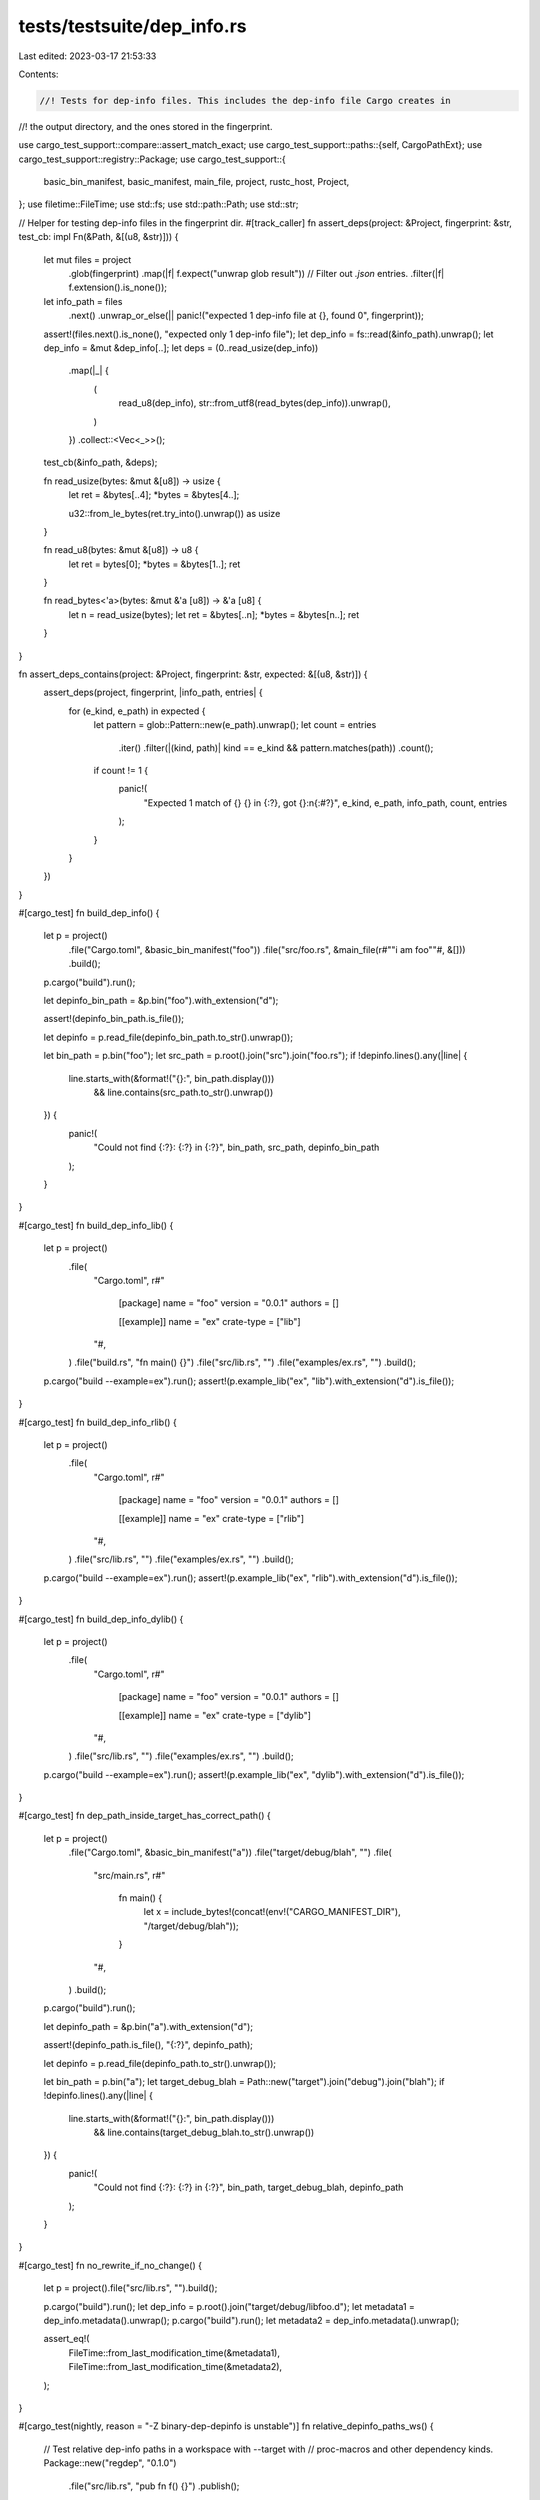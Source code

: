 tests/testsuite/dep_info.rs
===========================

Last edited: 2023-03-17 21:53:33

Contents:

.. code-block:: rs

    //! Tests for dep-info files. This includes the dep-info file Cargo creates in
//! the output directory, and the ones stored in the fingerprint.

use cargo_test_support::compare::assert_match_exact;
use cargo_test_support::paths::{self, CargoPathExt};
use cargo_test_support::registry::Package;
use cargo_test_support::{
    basic_bin_manifest, basic_manifest, main_file, project, rustc_host, Project,
};
use filetime::FileTime;
use std::fs;
use std::path::Path;
use std::str;

// Helper for testing dep-info files in the fingerprint dir.
#[track_caller]
fn assert_deps(project: &Project, fingerprint: &str, test_cb: impl Fn(&Path, &[(u8, &str)])) {
    let mut files = project
        .glob(fingerprint)
        .map(|f| f.expect("unwrap glob result"))
        // Filter out `.json` entries.
        .filter(|f| f.extension().is_none());
    let info_path = files
        .next()
        .unwrap_or_else(|| panic!("expected 1 dep-info file at {}, found 0", fingerprint));
    assert!(files.next().is_none(), "expected only 1 dep-info file");
    let dep_info = fs::read(&info_path).unwrap();
    let dep_info = &mut &dep_info[..];
    let deps = (0..read_usize(dep_info))
        .map(|_| {
            (
                read_u8(dep_info),
                str::from_utf8(read_bytes(dep_info)).unwrap(),
            )
        })
        .collect::<Vec<_>>();
    test_cb(&info_path, &deps);

    fn read_usize(bytes: &mut &[u8]) -> usize {
        let ret = &bytes[..4];
        *bytes = &bytes[4..];

        u32::from_le_bytes(ret.try_into().unwrap()) as usize
    }

    fn read_u8(bytes: &mut &[u8]) -> u8 {
        let ret = bytes[0];
        *bytes = &bytes[1..];
        ret
    }

    fn read_bytes<'a>(bytes: &mut &'a [u8]) -> &'a [u8] {
        let n = read_usize(bytes);
        let ret = &bytes[..n];
        *bytes = &bytes[n..];
        ret
    }
}

fn assert_deps_contains(project: &Project, fingerprint: &str, expected: &[(u8, &str)]) {
    assert_deps(project, fingerprint, |info_path, entries| {
        for (e_kind, e_path) in expected {
            let pattern = glob::Pattern::new(e_path).unwrap();
            let count = entries
                .iter()
                .filter(|(kind, path)| kind == e_kind && pattern.matches(path))
                .count();
            if count != 1 {
                panic!(
                    "Expected 1 match of {} {} in {:?}, got {}:\n{:#?}",
                    e_kind, e_path, info_path, count, entries
                );
            }
        }
    })
}

#[cargo_test]
fn build_dep_info() {
    let p = project()
        .file("Cargo.toml", &basic_bin_manifest("foo"))
        .file("src/foo.rs", &main_file(r#""i am foo""#, &[]))
        .build();

    p.cargo("build").run();

    let depinfo_bin_path = &p.bin("foo").with_extension("d");

    assert!(depinfo_bin_path.is_file());

    let depinfo = p.read_file(depinfo_bin_path.to_str().unwrap());

    let bin_path = p.bin("foo");
    let src_path = p.root().join("src").join("foo.rs");
    if !depinfo.lines().any(|line| {
        line.starts_with(&format!("{}:", bin_path.display()))
            && line.contains(src_path.to_str().unwrap())
    }) {
        panic!(
            "Could not find {:?}: {:?} in {:?}",
            bin_path, src_path, depinfo_bin_path
        );
    }
}

#[cargo_test]
fn build_dep_info_lib() {
    let p = project()
        .file(
            "Cargo.toml",
            r#"
                [package]
                name = "foo"
                version = "0.0.1"
                authors = []

                [[example]]
                name = "ex"
                crate-type = ["lib"]
            "#,
        )
        .file("build.rs", "fn main() {}")
        .file("src/lib.rs", "")
        .file("examples/ex.rs", "")
        .build();

    p.cargo("build --example=ex").run();
    assert!(p.example_lib("ex", "lib").with_extension("d").is_file());
}

#[cargo_test]
fn build_dep_info_rlib() {
    let p = project()
        .file(
            "Cargo.toml",
            r#"
                [package]
                name = "foo"
                version = "0.0.1"
                authors = []

                [[example]]
                name = "ex"
                crate-type = ["rlib"]
            "#,
        )
        .file("src/lib.rs", "")
        .file("examples/ex.rs", "")
        .build();

    p.cargo("build --example=ex").run();
    assert!(p.example_lib("ex", "rlib").with_extension("d").is_file());
}

#[cargo_test]
fn build_dep_info_dylib() {
    let p = project()
        .file(
            "Cargo.toml",
            r#"
                [package]
                name = "foo"
                version = "0.0.1"
                authors = []

                [[example]]
                name = "ex"
                crate-type = ["dylib"]
            "#,
        )
        .file("src/lib.rs", "")
        .file("examples/ex.rs", "")
        .build();

    p.cargo("build --example=ex").run();
    assert!(p.example_lib("ex", "dylib").with_extension("d").is_file());
}

#[cargo_test]
fn dep_path_inside_target_has_correct_path() {
    let p = project()
        .file("Cargo.toml", &basic_bin_manifest("a"))
        .file("target/debug/blah", "")
        .file(
            "src/main.rs",
            r#"
                fn main() {
                    let x = include_bytes!(concat!(env!("CARGO_MANIFEST_DIR"), "/target/debug/blah"));
                }
            "#,
        )
        .build();

    p.cargo("build").run();

    let depinfo_path = &p.bin("a").with_extension("d");

    assert!(depinfo_path.is_file(), "{:?}", depinfo_path);

    let depinfo = p.read_file(depinfo_path.to_str().unwrap());

    let bin_path = p.bin("a");
    let target_debug_blah = Path::new("target").join("debug").join("blah");
    if !depinfo.lines().any(|line| {
        line.starts_with(&format!("{}:", bin_path.display()))
            && line.contains(target_debug_blah.to_str().unwrap())
    }) {
        panic!(
            "Could not find {:?}: {:?} in {:?}",
            bin_path, target_debug_blah, depinfo_path
        );
    }
}

#[cargo_test]
fn no_rewrite_if_no_change() {
    let p = project().file("src/lib.rs", "").build();

    p.cargo("build").run();
    let dep_info = p.root().join("target/debug/libfoo.d");
    let metadata1 = dep_info.metadata().unwrap();
    p.cargo("build").run();
    let metadata2 = dep_info.metadata().unwrap();

    assert_eq!(
        FileTime::from_last_modification_time(&metadata1),
        FileTime::from_last_modification_time(&metadata2),
    );
}

#[cargo_test(nightly, reason = "-Z binary-dep-depinfo is unstable")]
fn relative_depinfo_paths_ws() {
    // Test relative dep-info paths in a workspace with --target with
    // proc-macros and other dependency kinds.
    Package::new("regdep", "0.1.0")
        .file("src/lib.rs", "pub fn f() {}")
        .publish();
    Package::new("pmdep", "0.1.0")
        .file("src/lib.rs", "pub fn f() {}")
        .publish();
    Package::new("bdep", "0.1.0")
        .file("src/lib.rs", "pub fn f() {}")
        .publish();

    let p = project()
        /*********** Workspace ***********/
        .file(
            "Cargo.toml",
            r#"
            [workspace]
            members = ["foo"]
            "#,
        )
        /*********** Main Project ***********/
        .file(
            "foo/Cargo.toml",
            r#"
            [package]
            name = "foo"
            version = "0.1.0"
            edition = "2018"

            [dependencies]
            pm = {path = "../pm"}
            bar = {path = "../bar"}
            regdep = "0.1"

            [build-dependencies]
            bdep = "0.1"
            bar = {path = "../bar"}
            "#,
        )
        .file(
            "foo/src/main.rs",
            r#"
            pm::noop!{}

            fn main() {
                bar::f();
                regdep::f();
            }
            "#,
        )
        .file("foo/build.rs", "fn main() { bdep::f(); }")
        /*********** Proc Macro ***********/
        .file(
            "pm/Cargo.toml",
            r#"
            [package]
            name = "pm"
            version = "0.1.0"
            edition = "2018"

            [lib]
            proc-macro = true

            [dependencies]
            pmdep = "0.1"
            "#,
        )
        .file(
            "pm/src/lib.rs",
            r#"
            extern crate proc_macro;
            use proc_macro::TokenStream;

            #[proc_macro]
            pub fn noop(_item: TokenStream) -> TokenStream {
                pmdep::f();
                "".parse().unwrap()
            }
            "#,
        )
        /*********** Path Dependency `bar` ***********/
        .file("bar/Cargo.toml", &basic_manifest("bar", "0.1.0"))
        .file("bar/src/lib.rs", "pub fn f() {}")
        .build();

    let host = rustc_host();
    p.cargo("build -Z binary-dep-depinfo --target")
        .arg(&host)
        .masquerade_as_nightly_cargo(&["binary-dep-depinfo"])
        .with_stderr_contains("[COMPILING] foo [..]")
        .run();

    assert_deps_contains(
        &p,
        "target/debug/.fingerprint/pm-*/dep-lib-pm",
        &[(0, "src/lib.rs"), (1, "debug/deps/libpmdep-*.rlib")],
    );

    assert_deps_contains(
        &p,
        &format!("target/{}/debug/.fingerprint/foo-*/dep-bin-foo", host),
        &[
            (0, "src/main.rs"),
            (
                1,
                &format!(
                    "debug/deps/{}pm-*.{}",
                    paths::get_lib_prefix("proc-macro"),
                    paths::get_lib_extension("proc-macro")
                ),
            ),
            (1, &format!("{}/debug/deps/libbar-*.rlib", host)),
            (1, &format!("{}/debug/deps/libregdep-*.rlib", host)),
        ],
    );

    assert_deps_contains(
        &p,
        "target/debug/.fingerprint/foo-*/dep-build-script-build-script-build",
        &[(0, "build.rs"), (1, "debug/deps/libbdep-*.rlib")],
    );

    // Make sure it stays fresh.
    p.cargo("build -Z binary-dep-depinfo --target")
        .arg(&host)
        .masquerade_as_nightly_cargo(&["binary-dep-depinfo"])
        .with_stderr("[FINISHED] dev [..]")
        .run();
}

#[cargo_test(nightly, reason = "-Z binary-dep-depinfo is unstable")]
fn relative_depinfo_paths_no_ws() {
    // Test relative dep-info paths without a workspace with proc-macros and
    // other dependency kinds.
    Package::new("regdep", "0.1.0")
        .file("src/lib.rs", "pub fn f() {}")
        .publish();
    Package::new("pmdep", "0.1.0")
        .file("src/lib.rs", "pub fn f() {}")
        .publish();
    Package::new("bdep", "0.1.0")
        .file("src/lib.rs", "pub fn f() {}")
        .publish();

    let p = project()
        /*********** Main Project ***********/
        .file(
            "Cargo.toml",
            r#"
            [package]
            name = "foo"
            version = "0.1.0"
            edition = "2018"

            [dependencies]
            pm = {path = "pm"}
            bar = {path = "bar"}
            regdep = "0.1"

            [build-dependencies]
            bdep = "0.1"
            bar = {path = "bar"}
            "#,
        )
        .file(
            "src/main.rs",
            r#"
            pm::noop!{}

            fn main() {
                bar::f();
                regdep::f();
            }
            "#,
        )
        .file("build.rs", "fn main() { bdep::f(); }")
        /*********** Proc Macro ***********/
        .file(
            "pm/Cargo.toml",
            r#"
            [package]
            name = "pm"
            version = "0.1.0"
            edition = "2018"

            [lib]
            proc-macro = true

            [dependencies]
            pmdep = "0.1"
            "#,
        )
        .file(
            "pm/src/lib.rs",
            r#"
            extern crate proc_macro;
            use proc_macro::TokenStream;

            #[proc_macro]
            pub fn noop(_item: TokenStream) -> TokenStream {
                pmdep::f();
                "".parse().unwrap()
            }
            "#,
        )
        /*********** Path Dependency `bar` ***********/
        .file("bar/Cargo.toml", &basic_manifest("bar", "0.1.0"))
        .file("bar/src/lib.rs", "pub fn f() {}")
        .build();

    p.cargo("build -Z binary-dep-depinfo")
        .masquerade_as_nightly_cargo(&["binary-dep-depinfo"])
        .with_stderr_contains("[COMPILING] foo [..]")
        .run();

    assert_deps_contains(
        &p,
        "target/debug/.fingerprint/pm-*/dep-lib-pm",
        &[(0, "src/lib.rs"), (1, "debug/deps/libpmdep-*.rlib")],
    );

    assert_deps_contains(
        &p,
        "target/debug/.fingerprint/foo-*/dep-bin-foo",
        &[
            (0, "src/main.rs"),
            (
                1,
                &format!(
                    "debug/deps/{}pm-*.{}",
                    paths::get_lib_prefix("proc-macro"),
                    paths::get_lib_extension("proc-macro")
                ),
            ),
            (1, "debug/deps/libbar-*.rlib"),
            (1, "debug/deps/libregdep-*.rlib"),
        ],
    );

    assert_deps_contains(
        &p,
        "target/debug/.fingerprint/foo-*/dep-build-script-build-script-build",
        &[(0, "build.rs"), (1, "debug/deps/libbdep-*.rlib")],
    );

    // Make sure it stays fresh.
    p.cargo("build -Z binary-dep-depinfo")
        .masquerade_as_nightly_cargo(&["binary-dep-depinfo"])
        .with_stderr("[FINISHED] dev [..]")
        .run();
}

#[cargo_test]
fn reg_dep_source_not_tracked() {
    // Make sure source files in dep-info file are not tracked for registry dependencies.
    Package::new("regdep", "0.1.0")
        .file("src/lib.rs", "pub fn f() {}")
        .publish();

    let p = project()
        .file(
            "Cargo.toml",
            r#"
            [package]
            name = "foo"
            version = "0.1.0"

            [dependencies]
            regdep = "0.1"
            "#,
        )
        .file("src/lib.rs", "pub fn f() { regdep::f(); }")
        .build();

    p.cargo("build").run();

    assert_deps(
        &p,
        "target/debug/.fingerprint/regdep-*/dep-lib-regdep",
        |info_path, entries| {
            for (kind, path) in entries {
                if *kind == 1 {
                    panic!(
                        "Did not expect package root relative path type: {:?} in {:?}",
                        path, info_path
                    );
                }
            }
        },
    );
}

#[cargo_test(nightly, reason = "-Z binary-dep-depinfo is unstable")]
fn canonical_path() {
    if !cargo_test_support::symlink_supported() {
        return;
    }
    Package::new("regdep", "0.1.0")
        .file("src/lib.rs", "pub fn f() {}")
        .publish();

    let p = project()
        .file(
            "Cargo.toml",
            r#"
            [package]
            name = "foo"
            version = "0.1.0"

            [dependencies]
            regdep = "0.1"
            "#,
        )
        .file("src/lib.rs", "pub fn f() { regdep::f(); }")
        .build();

    let real = p.root().join("real_target");
    real.mkdir_p();
    p.symlink(real, "target");

    p.cargo("build -Z binary-dep-depinfo")
        .masquerade_as_nightly_cargo(&["binary-dep-depinfo"])
        .run();

    assert_deps_contains(
        &p,
        "target/debug/.fingerprint/foo-*/dep-lib-foo",
        &[(0, "src/lib.rs"), (1, "debug/deps/libregdep-*.rmeta")],
    );
}

#[cargo_test]
fn non_local_build_script() {
    // Non-local build script information is not included.
    Package::new("bar", "1.0.0")
        .file(
            "build.rs",
            r#"
                fn main() {
                    println!("cargo:rerun-if-changed=build.rs");
                }
            "#,
        )
        .file("src/lib.rs", "")
        .publish();
    let p = project()
        .file(
            "Cargo.toml",
            r#"
                [package]
                name = "foo"
                version = "0.1.0"

                [dependencies]
                bar = "1.0"
            "#,
        )
        .file("src/main.rs", "fn main() {}")
        .build();

    p.cargo("build").run();
    let contents = p.read_file("target/debug/foo.d");
    assert_match_exact(
        "[ROOT]/foo/target/debug/foo[EXE]: [ROOT]/foo/src/main.rs",
        &contents,
    );
}


